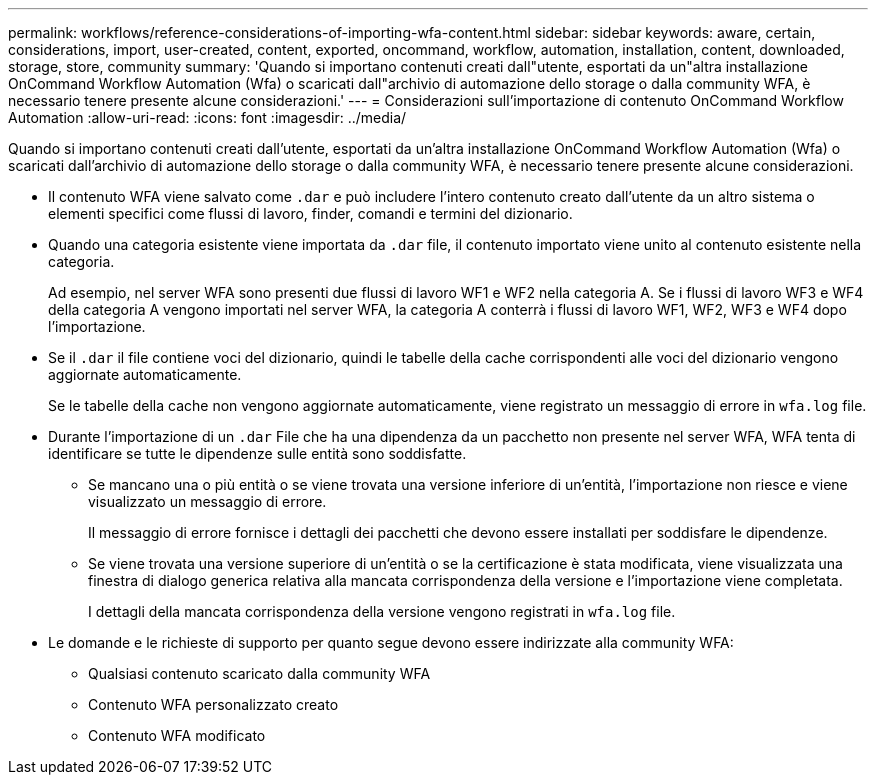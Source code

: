 ---
permalink: workflows/reference-considerations-of-importing-wfa-content.html 
sidebar: sidebar 
keywords: aware, certain, considerations, import, user-created, content, exported, oncommand, workflow, automation, installation, content, downloaded, storage, store, community 
summary: 'Quando si importano contenuti creati dall"utente, esportati da un"altra installazione OnCommand Workflow Automation (Wfa) o scaricati dall"archivio di automazione dello storage o dalla community WFA, è necessario tenere presente alcune considerazioni.' 
---
= Considerazioni sull'importazione di contenuto OnCommand Workflow Automation
:allow-uri-read: 
:icons: font
:imagesdir: ../media/


[role="lead"]
Quando si importano contenuti creati dall'utente, esportati da un'altra installazione OnCommand Workflow Automation (Wfa) o scaricati dall'archivio di automazione dello storage o dalla community WFA, è necessario tenere presente alcune considerazioni.

* Il contenuto WFA viene salvato come `.dar` e può includere l'intero contenuto creato dall'utente da un altro sistema o elementi specifici come flussi di lavoro, finder, comandi e termini del dizionario.
* Quando una categoria esistente viene importata da `.dar` file, il contenuto importato viene unito al contenuto esistente nella categoria.
+
Ad esempio, nel server WFA sono presenti due flussi di lavoro WF1 e WF2 nella categoria A. Se i flussi di lavoro WF3 e WF4 della categoria A vengono importati nel server WFA, la categoria A conterrà i flussi di lavoro WF1, WF2, WF3 e WF4 dopo l'importazione.

* Se il `.dar` il file contiene voci del dizionario, quindi le tabelle della cache corrispondenti alle voci del dizionario vengono aggiornate automaticamente.
+
Se le tabelle della cache non vengono aggiornate automaticamente, viene registrato un messaggio di errore in `wfa.log` file.

* Durante l'importazione di un `.dar` File che ha una dipendenza da un pacchetto non presente nel server WFA, WFA tenta di identificare se tutte le dipendenze sulle entità sono soddisfatte.
+
** Se mancano una o più entità o se viene trovata una versione inferiore di un'entità, l'importazione non riesce e viene visualizzato un messaggio di errore.
+
Il messaggio di errore fornisce i dettagli dei pacchetti che devono essere installati per soddisfare le dipendenze.

** Se viene trovata una versione superiore di un'entità o se la certificazione è stata modificata, viene visualizzata una finestra di dialogo generica relativa alla mancata corrispondenza della versione e l'importazione viene completata.
+
I dettagli della mancata corrispondenza della versione vengono registrati in `wfa.log` file.



* Le domande e le richieste di supporto per quanto segue devono essere indirizzate alla community WFA:
+
** Qualsiasi contenuto scaricato dalla community WFA
** Contenuto WFA personalizzato creato
** Contenuto WFA modificato



